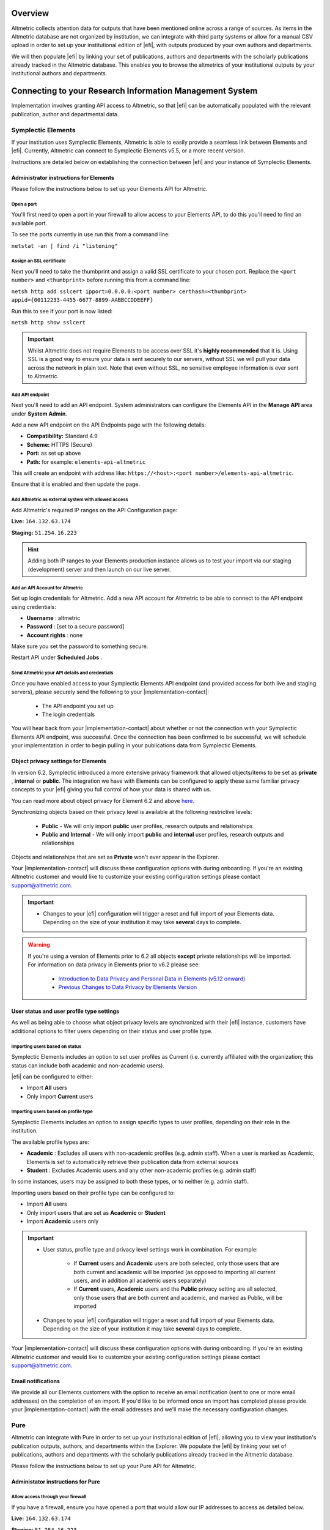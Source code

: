 Overview
********
Altmetric collects attention data for outputs that have been mentioned online across a range of sources. As items in the Altmetric database are not organized by institution, 
we can integrate with third party systems or allow for a manual CSV upload in order to set up your institutional edition of |efi|, with outputs produced by your own authors and departments. 

We will then populate |efi| by linking your set of publications, authors and departments with the scholarly publications already tracked in the Altmetric database. This enables you to browse the altmetrics of your institutional outputs by your institutional authors and departments.

Connecting to your Research Information Management System
*********************************************************
Implementation involves granting API access to Altmetric, so that |efi| can be automatically populated with the relevant publication, author and departmental data. 

Symplectic Elements
===================
If your institution uses Symplectic Elements, Altmetric is able to easily provide a seamless link between Elements and |efi|. Currently, Altmetric can connect to Symplectic Elements v5.5, or a more recent version. 

Instructions are detailed below on establishing the connection between |efi| and your instance of Symplectic Elements.

Administrator instructions for Elements
---------------------------------------
Please follow the instructions below to set up your Elements API for Altmetric.

Open a port
^^^^^^^^^^^
You'll first need to  open a port in your firewall to allow access to your Elements API, to do this you'll need to find an available port. 

To see the ports currently in use run this from a command line: 

``netstat -an | find /i "listening"``

Assign an SSL certificate
^^^^^^^^^^^^^^^^^^^^^^^^^
Next you'll need to take the thumbprint and assign a valid SSL certificate to your chosen port. Replace the ``<port number>`` and ``<thumbprint>`` before running this from a command line:

``netsh http add sslcert ipport=0.0.0.0:<port number> certhash=<thumbprint> appid={00112233-4455-6677-8899-AABBCCDDEEFF}``

Run this to see if your port is now listed: 

``netsh http show sslcert``

.. important::
    Whilst Altmetric does not require Elements to be access over SSL it's **highly recommended** that it is. Using SSL is a good way to ensure your data is sent securely to our servers, without SSL we will pull your data across the network in plain text. Note that even without SSL, no sensitive employee information is ever sent to Altmetric.

Add API endpoint
^^^^^^^^^^^^^^^^
Next you'll need to add an API endpoint. System administrators can configure the Elements API in the **Manage API** area under **System Admin**. 

Add a new API endpoint on the API Endpoints page with the following details:

- **Compatibility:** Standard 4.9
- **Scheme:** HTTPS (Secure)
- **Port:** as set up above
- **Path:** for example: ``elements-api-altmetric``

This will create an endpoint with address like: ``https://<host>:<port number>/elements-api-altmetric``.

Ensure that it is enabled and then update the page.

Add Altmetric as external system with allowed access
^^^^^^^^^^^^^^^^^^^^^^^^^^^^^^^^^^^^^^^^^^^^^^^^^^^^
Add Altmetric's required IP ranges on the API Configuration page:

**Live:** ``164.132.63.174``

**Staging:** ``51.254.16.223``

.. hint::
  
  Adding both IP ranges to your Elements production instance allows us to test your import via our staging (development) server and then launch on our live server.

Add an API Account for Altmetric
^^^^^^^^^^^^^^^^^^^^^^^^^^^^^^^^
Set up login credentials for Altmetric. Add a new API account for Altmetric to be able to connect to the API endpoint using credentials: 

- **Username** : altmetric
- **Password** : [set to a secure password]
- **Account rights** : none

Make sure you set the password to something secure.

Restart API under **Scheduled Jobs** .

Send Altmetric your API details and credentials
^^^^^^^^^^^^^^^^^^^^^^^^^^^^^^^^^^^^^^^^^^^^^^^
Once you have enabled access to your Symplectic Elements API endpoint (and provided access for both live and staging servers), please securely send the following to your |implementation-contact|:

 - The API endpoint you set up
 - The login credentials

You will hear back from your |implementation-contact| about whether or not the connection with your Symplectic Elements API endpoint, was successful. Once the connection has been confirmed to be successful, we will schedule your implementation in order to begin pulling in your publications data from Symplectic Elements.

Object privacy settings for Elements
------------------------------------
In version 6.2, Symplectic introduced a more extensive privacy framework that allowed objects/items to be set as **private** , **internal** or **public**. The integration we have with Elements can be configured to apply these same familiar privacy concepts to your |efi| giving you full control of how your data is shared with us. 

You can read more about object privacy for Element 6.2 and above `here <https://support.symplectic.co.uk/support/solutions/articles/6000246835-introducing-object-privacy-v6-2-onwards->`_.

Synchronizing objects based on their privacy level is available at the following restrictive levels:
  
  - **Public** - We will only import **public** user profiles, research outputs and relationships
  - **Public and Internal** - We will only import **public** and **internal** user profiles, research outputs and relationships

Objects and relationships that are set as **Private** won't ever appear in the Explorer. 

Your |implementation-contact| will discuss these configuration options with during onboarding. If you're an existing Altmetric customer and would like to customize your existing configuration settings please contact support@altmetric.com.

.. important ::
  - Changes to your |efi| configuration will trigger a reset and full import of your Elements data. Depending on the size of your institution it may take **several** days to complete.

.. warning ::

  If you're using a version of Elements prior to 6.2 all objects **except** private relationships will be imported. For information on data privacy in Elements prior to v6.2 please see:

    - `Introduction to Data Privacy and Personal Data in Elements (v5.12 onward) <https://support.symplectic.co.uk/support/solutions/articles/6000189182-introduction-to-data-privacy-and-personal-data-in-elements-v5-12-onward->`_
    - `Previous Changes to Data Privacy by Elements Version <https://support.symplectic.co.uk/support/solutions/articles/6000188846-previous-changes-to-data-privacy-by-elements-version>`_

User status and user profile type settings
------------------------------------------
As well as being able to choose what object privacy levels are synchronized with their |efi| instance, customers have additional options to filter users depending on their status and user profile type.

Importing users based on status
^^^^^^^^^^^^^^^^^^^^^^^^^^^^^^^
Symplectic Elements includes an option to set user profiles as Current (i.e. currently affiliated with the organization; this status can include both academic and non-academic users).

|efi| can be configured to either:

- Import **All** users
- Only import **Current** users

Importing users based on profile type
^^^^^^^^^^^^^^^^^^^^^^^^^^^^^^^^^^^^^
Symplectic Elements includes an option to assign specific types to user profiles, depending on their role in the institution. 

The available profile types are:

- **Academic** : Excludes all users with non-academic profiles (e.g. admin staff). When a user is marked as Academic, Elements is set to automatically retrieve their publication data from external sources
- **Student** : Excludes Academic users and any other non-academic profiles (e.g. admin staff)

In some instances, users may be assigned to both these types, or to neither (e.g. admin staff). 

Importing users based on their profile type can be configured to:
 
- Import **All** users
- Only import users that are set as **Academic** or **Student**
- Import **Academic** users only

.. important ::
  - User status, profile type and privacy level settings work in combination. For example:
  
     - If **Current** users and **Academic** users are both selected, only those users that are both current and academic will be imported (as opposed to importing all current users, and in addition all academic users separately)
     - If **Current** users, **Academic** users and the **Public** privacy setting are all selected, only those users that are both current and academic, and marked as Public, will be imported
  - Changes to your |efi| configuration will trigger a reset and full import of your Elements data. Depending on the size of your institution it may take **several** days to complete.

Your |implementation-contact| will discuss these configuration options with during onboarding. If you're an existing Altmetric customer and would like to customize your existing configuration settings please contact support@altmetric.com.

Email notifications
-------------------
We provide all our Elements customers with the option to receive an email notification (sent to one or more email addresses) on the completion of an import. If you'd like to be informed once an import has completed please provide your |implementation-contact| with the email addresses and we'll make the necessary configuration changes.

Pure
====
Altmetric can integrate with Pure in order to set up your institutional edition of |efi|, allowing you to view your institution's publication outputs, authors, and departments within the Explorer. We populate the |efi| by linking your set of publications, authors and departments with the scholarly publications already tracked in the Altmetric database.

Please follow the instructions below to set up your Pure API for Altmetric.

Administator instructions for Pure
-----------------------------------
Allow access through your firewall
^^^^^^^^^^^^^^^^^^^^^^^^^^^^^^^^^^
If you have a firewall, ensure you have opened a port that would allow our IP addresses to access as detailed below.

**Live:** ``164.132.63.174``

**Staging:** ``51.254.16.223``

.. hint::
  
  Adding both IP ranges to your Elements production instance allows us to test your import via our staging (development) server and then launch on our live server.

Create an API key and allow access to required endpoints
^^^^^^^^^^^^^^^^^^^^^^^^^^^^^^^^^^^^^^^^^^^^^^^^^^^^^^^^
- ``/research-outputs`` - we harvest identifiers associated with your publications from this endpoint, as well as publication-authors and publication-departments associations for each publication
- ``/persons`` - we harvest author names and author-departments associations from this endpoint
- ``/organisational-units`` - we harvest department names and parent departments from this endpoint so we can use it to build your departmental hierarchy
- ``/changes`` - this endpoint alerts us to any creation, update and deletion changes to publications, and update and deletion changes to authors.

.. note::
  
  If preferred, you can also set up login credentials for Altmetric. Just provide these credentials to your |implementation-contact| in a secure way at the same time as the endpoint and API key.

Provide Altmetric with access to your Pure API endpoint
^^^^^^^^^^^^^^^^^^^^^^^^^^^^^^^^^^^^^^^^^^^^^^^^^^^^^^^
Once you have enabled access to your API endpoint please securely provide the following information to your |implementation-contact|:

- Your Pure API endpoint, e.g., in a format like: https://pure.university.ac.uk/ws/rest/
- An API key with access to all **four** above-named endpoints
- Login credentials for Altmetric, if required

That's it! You will hear back from your |implementation-contact| about whether or not the connection with your Pure API endpoint was successful.

Send your publications data via CSV spreadsheet
***********************************************
You can populate |efi| via a CSV spreadsheet detailing your author, publications and group/department data. Altmetric require two CSV files to populate your instance:

- A Publications file listing your author names, publication identifiers (e.g. DOIs, PMIDs, etc.) and group/department affiliation for each item
- An Organizational hierarchy file detailing your groups structure to populate the Departments tab in the Explorer. We create this structure to help you browse sets of publications in groups that make sense for your organization. This might be your university hierarchy or groupings such as open access status; funding award; grant ID; therapeutic area; animal type; health conditions; subjects, etc. The key thing is your groups are relevant to how you would like to report on Altmetric data.

Preparing your publications file
================================
At minimum, we will need a file with three columns, containing the information shown below. Here's an example of the minimum required data in a CSV:

.. list-table::
   :widths: 33 33 33
   :header-rows: 1

   * - Author
     - Department
     - DOI
   * - Carberry, Josiah
     - School of Pottery
     - 10.1234/psycer123
   * - Row 2, column 1
     - Row 2, column 2
     - Row 2, column 3
		
Each row of this file should always correspond to:

- Author names (with more than one author name separated by semicolon)
- Department/groups associated with each publication (with more than one department/group separated by semicolon)
- Publication identifiers

We use this data to populate publications, authors and department/groups in |efi|. Here is a larger sample data set, with multiple IDs per item:

.. list-table::
   :widths: 20 20 20 20 20
   :header-rows: 1

   * - Author
     - Department
     - DOI
     - PMID
     - arXiv
   * - Carberry, Josiah
     - School of Pottery
     - 10.1234/psycer123
     -  
     - 
   * - Carberry, Josiah
     - Department of Biological Sciences
     - 10.1234/psycer123
     - 
     -   
   * - Carberry, Josiah
     - Department of Biological Sciences
     - 10.1234/humkh456
     - 65436
     -  
   * - Carberry, Josiah
     - Department of Biological Sciences
     - 10.1234/biolog789
     - 4567
     -  
   * - Brush, Painter
     - Department of Applied Economics
     - 10.1234/painter444
     - 12345
     -  
   * - Brush, Painter
     - Department of Applied Economics
     - 10.1234/psycer123
     - 23467
     - 1000.1
   * - Science, Simon
     - Department of Theatre and TV Studies
     - 10.6574/tv984213
     -  
     - 
   * - Smith, John
     - Department of Environmental Sciences
     - 10.1234/biolo123
     -  
     - 
   * - Thomas, Eve; Jones, Peter; Willis, Sarah
     - Lilliput Urban Cities Research Centre
     - 10.9874/hou345
     -  
     - 
	 	 		
The author and departmental affiliation(s) should correspond with an individual output. On a single row representing a single research output, you can list multiple authors separated by semicolon in "Lastname, Firstname" format (as seen in the bottom row above). 

Please list each type of identifier in its own column, and don't mix and match the DOIs and PMIDs (or other types of identifiers) within a single column. You should include both types of identifier whenever possible. 

The department information should match the group names in your hierarchy CSV and not include duplicates. 

A list of supported identifiers can be found in the :ref:`Supported identifiers` section.

Providing group information in your publications file for organizations without a traditional hierarchy structure
=================================================================================================================
You can add multiple sections in your hierarchy if you would like to browse by different categories, e.g. Geography and Therapeutic Area.

Here is a publications file example for organizations with multiple group types:

.. list-table::
   :widths: 20 20 20 20 20
   :header-rows: 1

   * - Author
     - DOI
     - PMID
     - Geography
     - Therapeutic Area
   * - Carberry, Josiah
     - 10.1234/psycer123
     - 65436
     - United States 
     - Hematology
   * - Carberry, Josiah
     - 10.1234/psycer123
     - 4567
     - United States
     - Hematology  
   * - Brush, Painter
     - 10.1234/painter444
     - 12345
     - United States
     - Multiple Sclerosis
   * - Brush, Painter
     - 10.1234/psycer123
     - 23467
     - United States
     - Multiple Sclerosis
   * - Science, Simon
     - 10.6574/tv984213
     - 
     - United States 
     - Multiple Sclerosis
   * - Smith, John
     - 10.1234/biolo123
     - 
     - United States 
     - Multiple Sclerosis

In the above example, you can see the file includes multiple identifiers for some items and each output appears in multiple groups. E.g., the first output (DOI: 10.1234/humkh456), also has a PMID of 65436 and is associated with two groups in the departmental hierarchy: United States and Hematology. 

This output will therefore be discoverable via both identifiers and via the **Geography** > **United States** / **Therapeutic Area** > **Hematology group** .

Multiple co-authors from the same institution
=============================================
If there are multiple co-authors of the same paper who all belong to the same institution, you can either list each author in a separate row or separate them by semi-colons.

The authors in your CSV should belong to your institution only; you should not include any co-authors who do not belong to your institution. Example of one article with co-authors from the same institution:

.. list-table::
   :widths: 20 20 20 20 20
   :header-rows: 1

   * - Author
     - Department
     - DOI
     - PMID
     - arXiv
   * - Carberry, Josiah
     - School of Pottery
     - 10.1234/psycer123
     - 23467 
     - 1000.1000
   * - Brush, Painter
     - School of Painting
     - 10.1234/psycer123
     - 23467
     - 1000.1000  
   * - Science, Simon
     - School of Biology
     - 10.1234/psycer123
     - 23467
     - 1000.1000

If all authors belong in the same departments, you can add them as shown below:

.. list-table::
   :widths: 20 20 20 20 20
   :header-rows: 1

   * - Author
     - Department
     - DOI
     - PMID
     - arXiv
   * - Science, Simon; Brush, Painter; Carberry, Josiah
     - School of Biology; School of Painting; School of Pottery
     - 10.1234/psycer123
     - 23467 
     - 1000.1000

.. note:: 
  If one of the authors, e.g. Simon Science, only works in the School of Biology, they should not be included in the CSV in this way, they should have a separate row, even though it is the for the same paper.

Multiple departmental affiliations for a publication
====================================================
If a single publication belongs to multiple departments, please list the departmental affiliations in the same cell and separate the names using semi-colons. 

Example using semi-colons to separate departments:

.. list-table::
   :widths: 25 25 25 25
   :header-rows: 1

   * - Author
     - Department
     - DOI
     - PMID
   * - Carberry, Josiah
     - School of Pottery; School of Painting
     - 10.1234/psycer123
     - 23467 
   * - Science, Simon
     - School of Biology; School of Neuroscience; School of Biochemistry
     - 10.1234/biolo123
     -  

Organizational hierarchy: building your departments/groups structure
====================================================================
In order to browse your data by department or group, you will need to provide the structure of your departments/groups in a separate spreadsheet. Each level in the hierarchy should be listed in a separate column. This creates a section in the Explorer *Departments* view. A Level 1 group will be a new section, with its Level 2 groups associated as children. Column A should always contain the name of your organization - a *Top Level* department which won't appear in the Explorer. See below for examples in |efi| and as CSV spreadsheets. Please note: the department names must match the group names in your publications spreadsheet and not include duplicates.

a) **University/research institution hierarchy example** Here's an example of a university departmental hierarchy in |efi|:

.. image:: assets/Institution-EFI.png
  :alt: Example of an institutions departmental hierarchy showing the department of humanities and the department of life sciences

Here's how this hierarchy is structured in the CSV spreadsheet:

.. image:: assets/example-csv-screenshot-institution.png
  :alt: The institutional CSV file is split into three columns, top level (the name of the institution), level 1 (faculty level) and level 2 (department level)

b) **Funder hierarchy example** Here's an example of a funder departmental hierarchy in |efi|:

.. image:: assets/Funder-EFI.png
    :alt: Example of a funder departmental hierarchy showing groupings by institutes and signature initiatives

Here's how this hierarchy is structured in the CSV spreadsheet (with parent departments bolded for emphasis):

.. image:: assets/example-csv-screenshot-funder.png
  :alt: The institutional CSV file is split into three columns, top level (the name of the funder), level 1 (funding area) and level 2 (research type)

c) **Pharmaceutical hierarchy example** Here's an example of a pharmaceutical departmental hierarchy in |efi|: 

.. image:: assets/Pharma-EFI.png 
  :alt: Example of a pharmaceutical departmental hierarchy showing groupings by geography and therapeutic area

Here's how this hierarchy is structured in the CSV spreadsheet:

.. image:: assets/example-csv-screenshot-pharma.png 
  :alt: The pharmaceutical CSV file is split into three columns, top level (the name of the pharmaceutical), level 1 (grouping) and level 2 (therapeutic area)

Supported identifiers
=====================
|efi| supports the following unique identifiers via CSV import:

- DOI
- PubMed ID
- NCT ID
- RePeC ID
- arXiv ID
- ADS Bibcode
- Handle
- URN
- ISBN
- URI (custom service for supported domains only)

For each identifier type you want to use, please ensure that each of those types is listed in its own column.

Final steps
===========
As soon as your data file is complete send it to your |implementation-contact|. Check you have included the following:

- Publications CSV file
- Groups CSV file

Please use the instructions above to prepare your data and let us know if you have any questions. We will be happy to check this data for you and let you know if there are any issues, before walking you through how to upload the CSVs to your instance.

Keeping your data up-to-date via spreadsheet
============================================
Using the CSV uploader tool, one or more administrators at your organization can maintain the data integration by uploading new CSVs each time you wish to add, remove, or alter publications or departments. 
During the implementation process, we will establish who at your organization will be designated as an administrator; they will have access to the CSV tool and the administrator's panel. Training will
be provided for any individuals who are designated administrators. 

Documentation about the CSV tool can be found in the Support Portal `here <https://help.altmetric.com/support/solutions/articles/6000240718-csv-uploader-tool-preparing-the-data>`_.

Harvesting from your repository OAI-PMH feed
********************************************
If your institution uses an institutional repository with an OAI-PMH feed, e.g. EPrints, DSpace or bepress, Altmetric can populate your instance of |efi| using your repository data. This enables us to import your institutional authors, groups and organizational hierarchy from your institutional repository to |efi|, and update your data automatically. 

If you have a non-traditional structure to your institutional hierarchy please read this additional `information <https://help.altmetric.com/a/solutions/articles/6000258260?portalId=6000060531>`_.

Preparing your repository for an EFI integration
================================================
A number of metadata fields should be exposed via your OAI-PMH feed in order for Altmetric to collect all the relevant data from your repository and populate EFI. Instructions are detailed below.

Provide your OAI-PMH endpoint
-----------------------------
Firstly, we need the base URL for your repository OAI-PMH endpoint, e.g.: http://eprints.lse.ac.uk/cgi/oai2 Altmetric will import your data via this endpoint.

Publications and identifiers
----------------------------
Next, Altmetric will import publications from your OAI-PMH feed, usually via a URL like this: http://eprints.lse.ac.uk/cgi/oai2?verb=ListRecords&metadataPrefix=oai_dc Altmetric collects identifiers from the OAI record for each item. Only records that have a supported identifier will be imported so ensure that all of your records have unique persistent identifiers (e.g. DOI, Handle, ISBN), and those identifier fields are available via the OAI-PMH feed. 

.. warning::
  We're only able to import items with persistent identifiers.

Authors
-------
Altmetric needs to know which authors are associated with your institution in order to populate the **Authors** tab in |efi|. In order to set this up, you need to expose an institutional author ID via your OAI-PMH feed. 

This could be a unique value for each institutional author, such as an ORCID iD, institutional identifier or email address. See the example below:


.. code-block:: xml

  <record>
    <header>
      <identifier>oai:gala.gre.ac.uk:1</identifier>
      <datestamp>2016-10-14T08:58:54Z</datestamp>
    </header>
    <metadata>
      <oai_dc:dc xmlns:oai_dc="http://www.openarchives.org/OAI/2.0/oai_dc/" xmlns:dc="http://purl.org/dc/elements/1.1/" xsi:schemaLocation="http://www.openarchives.org/OAI/2.0/oai_dc/ http: www.openarchives.org OAI 2.0 oai_dc.xsd" xmlns:xsi="http://www.w3.org/2001/XMLSchema-instance">
      <dc:title>A natural extension of the conventional finite volume method into polygonal unstructured meshes for CFD application.</dc:title>
      <dc:creator id="koulis@glasgow.uk">Pericleous, Koulis A.<dc:creator>
      <dc:creator id="1234">Cross, Mark<dc:creator>
      <dc:subject>TA Engineering (General). Civil engineering (General)</dc:subject>
      <dc:description>A new general cell-centered solution procedure.</dc:description>
      <dc:publisher>Elsevier</dc:publisher>
      <dc:date>1996-02</dc:date>
      <dc:type>Article</dc:type>
      <dc:type>PeerReviewed</dc:type>
      <dc:identifier>http://hdl.handle.net/10568/54297</dc:identifier>
    </oai_dc:dc>
  </metadata>
  </record>

From the source code above, we collect the authors from the ``dc:creator`` tags:

.. code-block:: xml

  <dc:creator id="koulis@glasgow.uk">Pericleous, Koulis A.</dc:creator>
  <dc:creator id="1234">Cross, Mark</dc:creator>

The unique ``id`` for the first institutional author would be "koulis@glasgow.uk", and for the second author it would be "1234". This enables searching for these authors in the |efI| view.

.. important::

  Harvesting authors based on institutional affiliation is only available for certain OAI-MPH feeds / metadata prefixes - for further information please contact Support who will be happy to discuss this with you. 

Hierarchy
---------
Altmetric recreates your organizational hierarchy from your institutional repository in order to populate the Departments tab in |efi|. Groups should be available in the OAI-PMH feed, as detailed in the ``ListSets`` example below: http://eprints.lse.ac.uk/cgi/oai2?verb=ListSets. 

The sets created should replicate your browse by **Division/Group/Faculty** view in the front end of your repository.

DiVA Portal
^^^^^^^^^^^
If you are a DiVA Portal customer and are using our OAI-PMH integration with the ``swepub_mods`` metadata prefix we're able to offer you a number of ways to customize how departments are displayed within your |efi|. 

- **Translations/renaming** - It might be that you want to translate your department names from Swedish to English or simplify certain department names so that they're more easily identifiable for users.
- **Map papers to other departments** - It might be that your repository hierarchy is out of date or your institution has gone through a number of changes over the years and departments have merged or you want to simplify reporting.

If either of these requirements are something that you're interested in you can read more about translating/renaming departments `here <https://help.altmetric.com/a/solutions/articles/6000261793?portalId=6000060531>`_ and re-mapping papers `here <https://help.altmetric.com/a/solutions/articles/6000261794?portalId=6000060531>`_.

We are also able to filter out specific record types based on their ``setSpec``, for example as part of the synchronization process we're able to exclude all records that have the name ``studentThesis``.

Haplo
^^^^^
If you use Haplo for your repository then our integration will be configured to use the ``oai_datacite`` metadata prefix. This will enable us to specifically import authors that are affiliated with your institution.

DSpace
^^^^^^
If you use DSpace for your repository then you will need to ensure that the ``api/hierarchy`` endpoint is enabled as we build your hierarchical structure using this data and not from ``ListSets`` .

If you are unable to enable this endpoint we are able to offer a departmentless integration as an alternative.

Esploro
^^^^^^^
Esploro requires that a ``setSpec`` is always provided when harvesting records from your repository. This means that in order to sync over your research outputs and to replicate your departmental structure within your |efi| you will need to create publishing profiles for each department. If you are unable to to do this then we are able to offer a departmentless integration as an alternative. 

.. note::
  
  If you require a departmentless instance then because of the selective harvesting requirement  - a single publishing profile would still be required.

The Esploro repository also exposes a number of other profiles via ``ListSets``, for example **BrowZine** and **Unpaywall** . To exclude these from appearing within your |efi| you would be required to prefix the ``setName`` of all publishing profiles you **do** want to see with ``Department =`` as in the example below.

To have a department for the **Faculty of Science** for which there is a dependent department **School of Biology** - you will need a publishing profile for each which would result in the following ``ListSet`` records.
Because of the filtering applied using ``Department =`` the **BrowZine** wouldn't be synch'd.

.. code-block:: xml

  <ListSets>
    <set>
      <setSpec>Faculty of Science</setSpec>
      <setName>Department = Faculty of Science</setName>
    </set>
    <set>
      <setSpec>Faculty of Science:School of Biology</setSpec>
      <setName>Department = School of Biology</setName>
    </set>
    <set>
      <setSpec>BrowZine</setSpec>
      <setName>BrowZine</setName>
    </set>
  </ListSets>

This would result in the following structure within the Explorer.

.. image:: assets/esploro-departments.png
  :alt: Example of Esploro departmental hierarchy showing the school of biology sitting under the faculty of science

Next steps
----------
Please ensure you have completed steps the above. When all changes are in place and the new fields are accessible via your institutional repository OAI-PMH feed, Altmetric are able to begin your |efi| implementation. During the implementation, we'll initially run a full import of your repository data and set up weekly automatic updates to import new/modified items.

Frequently asked questions
**************************

What happens after my data are imported into |efi|?
===================================================
After Altmetric connects with your system for the first time, an initial mass import of all your authors, publications, departments, etc. will be carried out. The authors, departments, and organizational hierarchy information will be used to populate the **Authors** and **Departments** tabs that can be found in **My institution**. 

Using the publications data you have supplied, Altmetric will retrieve any attention data it has stored in association with these particular publications. Thus, attention data for all scholarly articles in your 
institution will be automatically supplied once the connection is made. There is no further work required from you once you have provided Altmetric with access.

Do lists of authors, publications, and groups Altmetric stay in sync?
=====================================================================
Yes. All of the relevant data that Altmetric retrieves from your system are synced with |efi| on a regular basis. Updates or deletions of authors, publications or groups, etc. in your system will subsequently be reflected in |efi| after its latest sync.